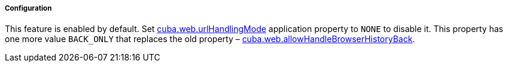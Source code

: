 :sourcesdir: ../../../../../source

[[url_configuration]]
===== Configuration

This feature is enabled by default. Set <<cuba.web.urlHandlingMode,cuba.web.urlHandlingMode>> application property to `NONE` to disable it. This property has one more value `BACK_ONLY` that replaces the old property – <<cuba.web.allowHandleBrowserHistoryBack, cuba.web.allowHandleBrowserHistoryBack>>.
